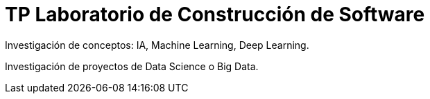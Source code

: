 = TP Laboratorio de Construcción de Software

Investigación de conceptos: IA, Machine Learning, Deep Learning.

Investigación de proyectos de Data Science o Big Data.
